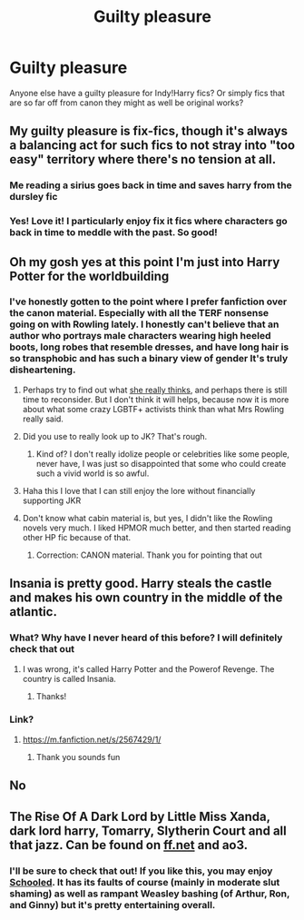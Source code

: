 #+TITLE: Guilty pleasure

* Guilty pleasure
:PROPERTIES:
:Author: RainbowTotties
:Score: 11
:DateUnix: 1599606722.0
:DateShort: 2020-Sep-09
:FlairText: Discussion
:END:
Anyone else have a guilty pleasure for Indy!Harry fics? Or simply fics that are so far off from canon they might as well be original works?


** My guilty pleasure is fix-fics, though it's always a balancing act for such fics to not stray into "too easy" territory where there's no tension at all.
:PROPERTIES:
:Author: WhosThisGeek
:Score: 15
:DateUnix: 1599615878.0
:DateShort: 2020-Sep-09
:END:

*** *Me reading a sirius goes back in time and saves harry from the dursley fic*
:PROPERTIES:
:Author: grassjellytea
:Score: 3
:DateUnix: 1599621987.0
:DateShort: 2020-Sep-09
:END:


*** Yes! Love it! I particularly enjoy fix it fics where characters go back in time to meddle with the past. So good!
:PROPERTIES:
:Author: RainbowTotties
:Score: 1
:DateUnix: 1599616464.0
:DateShort: 2020-Sep-09
:END:


** Oh my gosh yes at this point I'm just into Harry Potter for the worldbuilding
:PROPERTIES:
:Author: grassjellytea
:Score: 8
:DateUnix: 1599610934.0
:DateShort: 2020-Sep-09
:END:

*** I've honestly gotten to the point where I prefer fanfiction over the canon material. Especially with all the TERF nonsense going on with Rowling lately. I honestly can't believe that an author who portrays male characters wearing high heeled boots, long robes that resemble dresses, and have long hair is so transphobic and has such a binary view of gender It's truly disheartening.
:PROPERTIES:
:Author: RainbowTotties
:Score: 2
:DateUnix: 1599613699.0
:DateShort: 2020-Sep-09
:END:

**** Perhaps try to find out what [[https://www.jkrowling.com/answers/][she really thinks]], and perhaps there is still time to reconsider. But I don't think it will helps, because now it is more about what some crazy LGBTF+ activists think than what Mrs Rowling really said.
:PROPERTIES:
:Author: ceplma
:Score: 5
:DateUnix: 1599641752.0
:DateShort: 2020-Sep-09
:END:


**** Did you use to really look up to JK? That's rough.
:PROPERTIES:
:Author: brassbirch
:Score: 1
:DateUnix: 1599618926.0
:DateShort: 2020-Sep-09
:END:

***** Kind of? I don't really idolize people or celebrities like some people, never have, I was just so disappointed that some who could create such a vivid world is so awful.
:PROPERTIES:
:Author: RainbowTotties
:Score: 3
:DateUnix: 1599620130.0
:DateShort: 2020-Sep-09
:END:


**** Haha this I love that I can still enjoy the lore without financially supporting JKR
:PROPERTIES:
:Author: grassjellytea
:Score: 1
:DateUnix: 1599621952.0
:DateShort: 2020-Sep-09
:END:


**** Don't know what cabin material is, but yes, I didn't like the Rowling novels very much. I liked HPMOR much better, and then started reading other HP fic because of that.
:PROPERTIES:
:Author: gwa_is_amazing
:Score: 1
:DateUnix: 1599614521.0
:DateShort: 2020-Sep-09
:END:

***** Correction: CANON material. Thank you for pointing that out
:PROPERTIES:
:Author: RainbowTotties
:Score: 3
:DateUnix: 1599615507.0
:DateShort: 2020-Sep-09
:END:


** Insania is pretty good. Harry steals the castle and makes his own country in the middle of the atlantic.
:PROPERTIES:
:Author: EthanMLocke
:Score: 1
:DateUnix: 1599616117.0
:DateShort: 2020-Sep-09
:END:

*** What? Why have I never heard of this before? I will definitely check that out
:PROPERTIES:
:Author: RainbowTotties
:Score: 1
:DateUnix: 1599616494.0
:DateShort: 2020-Sep-09
:END:

**** I was wrong, it's called Harry Potter and the Powerof Revenge. The country is called Insania.
:PROPERTIES:
:Author: EthanMLocke
:Score: 2
:DateUnix: 1599618249.0
:DateShort: 2020-Sep-09
:END:

***** Thanks!
:PROPERTIES:
:Author: RainbowTotties
:Score: 1
:DateUnix: 1599618277.0
:DateShort: 2020-Sep-09
:END:


*** Link?
:PROPERTIES:
:Author: hannssoni
:Score: 1
:DateUnix: 1599618042.0
:DateShort: 2020-Sep-09
:END:

**** [[https://m.fanfiction.net/s/2567429/1/]]
:PROPERTIES:
:Author: EthanMLocke
:Score: 1
:DateUnix: 1599618204.0
:DateShort: 2020-Sep-09
:END:

***** Thank you sounds fun
:PROPERTIES:
:Author: hannssoni
:Score: 1
:DateUnix: 1599618306.0
:DateShort: 2020-Sep-09
:END:


** No
:PROPERTIES:
:Author: TheSirGrailluet
:Score: 1
:DateUnix: 1599633914.0
:DateShort: 2020-Sep-09
:END:


** The Rise Of A Dark Lord by Little Miss Xanda, dark lord harry, Tomarry, Slytherin Court and all that jazz. Can be found on [[https://ff.net][ff.net]] and ao3.
:PROPERTIES:
:Author: soly_bear
:Score: 0
:DateUnix: 1599610606.0
:DateShort: 2020-Sep-09
:END:

*** I'll be sure to check that out! If you like this, you may enjoy [[https://m.fanfiction.net/s/7899682/1/][Schooled]]. It has its faults of course (mainly in moderate slut shaming) as well as rampant Weasley bashing (of Arthur, Ron, and Ginny) but it's pretty entertaining overall.
:PROPERTIES:
:Author: RainbowTotties
:Score: 1
:DateUnix: 1599613564.0
:DateShort: 2020-Sep-09
:END:
